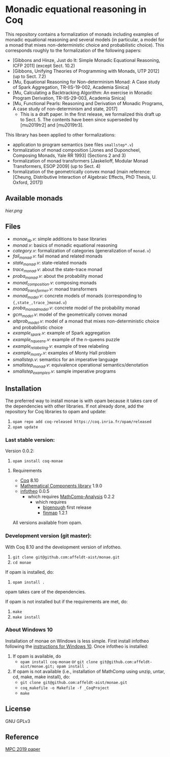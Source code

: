 * Monadic equational reasoning in Coq

This repository contains a formalization of monads including examples
of monadic equational reasoning and several models (in particular, a
model for a monad that mixes non-deterministic choice and
probabilistic choice). This corresponds roughly to the formalization
of the following papers:
- [Gibbons and Hinze, Just do It: Simple Monadic Equational Reasoning, ICFP 2011] (except Sect. 10.2)
- [Gibbons, Unifying Theories of Programming with Monads, UTP 2012] (up to Sect. 7.2)
- [Mu, Equational Reasoning for Non-determinism Monad: A Case study of Spark Aggregation, TR-IIS-19-002, Academia Sinica]
- [Mu, Calculating a Backtracking Algorithm: An exercise in Monadic Program Derivation, TR-IIS-29-003, Academia Sinica]
- [Mu, Functional Pearls: Reasoning and Derivation of Monadic Programs, A case study of non-determinism and state, 2017]
  + This is a draft paper. In the first release, we formalized this draft up to Sect. 5.
    The contents have been since superseded by [mu2019tr2] and [mu2019tr3].

This library has been applied to other formalizations:
- application to program semantics (see files ~smallstep*.v~)
- formalization of monad composition [Jones and Duponcheel, Composing Monads, Yale RR 1993] (Sections 2 and 3)
- formalization of monad transformers [Jaskelioff, Modular Monad Transformers, ESOP 2009] (up to Sect. 4)
- formalization of the geometrically convex monad (main reference:
  [Cheung, Distributive Interaction of Algebraic Effects, PhD Thesis, U. Oxford, 2017])

** Available monads
    [[hier.png]]

** Files

- [[monae_lib.v][monae_lib.v]]: simple additions to base libraries
- [[monad.v][monad.v]]: basics of monadic equational reasoning
- [[category.v][category.v]]: formalization of categories (generalization of ~monad.v~)
- [[fail_monad.v][fail_monad.v]]: fail monad and related monads
- [[state_monad.v][state_monad.v]]: state-related monads
- [[trace_monad.v][trace_monad.v]]: about the state-trace monad
- [[proba_monad.v][proba_monad.v]]: about the probability monad
- [[monad_composition.v][monad_composition.v]]: composing monads
- [[monad_transformer.v][monad_transformer.v]]: monad transformers
- [[monad_model.v][monad_model.v]]: concrete models of monads (corresponding to ~{,state_,trace_}monad.v~)
- [[proba_monad_model.v][proba_monad_model.v]]: concrete model of the probability monad
- [[gcm_model.v][gcm_model.v]]: model of the geometrically convex monad
- [[altprob_model.v][altprob_model.v]]: model of a monad that mixes non-deterministic choice and probabilistic choice
- [[example_spark.v][example_spark.v]]: example of Spark aggregation
- [[example_nqueens.v][example_nqueens.v]]: example of the n-queens puzzle
- [[example_relabeling.v][example_relabeling.v]]: example of tree relabeling
- [[example_monty.v][example_monty.v]]: examples of Monty Hall problem
- [[smallstep.v][smallstep.v]]: semantics for an imperative language
- [[smallstep_monad.v][smallstep_monad.v]]: equivalence operational semantics/denotation
- [[smallstep_examples.v][smallstep_examples.v]]: sample imperative programs

** Installation

   The preferred way to install monae is with opam because it takes
   care of the dependencies with other libraries. If not already done,
   add the repository for Coq libraries to opam and update:

1. ~opam repo add coq-released https://coq.inria.fr/opam/released~
2. ~opam update~

*** Last stable version:

Version 0.0.2:
3. ~opam install coq-monae~

**** Requirements

- [[https://coq.inria.fr][Coq]] 8.10
- [[https://github.com/math-comp/math-comp][Mathematical Components library]] 1.9.0
- [[https://github.com/affeldt-aist/infotheo][infotheo]] 0.0.5
  + which requires [[https://github.com/math-comp/analysis][MathComp-Analysis]] 0.2.2
    * which requires
      - [[https://github.com/math-comp/bigenough/][bigenough]] first release
      - [[https://github.com/math-comp/finmap][finmap]] 1.2.1

All versions available from opam.

*** Development version (git master):

With Coq 8.10 and the development version of infotheo.

3. ~git clone git@github.com:affeldt-aist/monae.git~
4. ~cd monae~

If opam is installed, do:

5. ~opam install .~

opam takes care of the dependencies.

If opam is not installed but if the requirements are met, do:

1. ~make~
2. ~make install~

*** About Windows 10

Installation of monae on Windows is less simple.
First install infotheo following the [[https://github.com/affeldt-aist/infotheo][instructions for Windows 10]].
Once infotheo is installed:
1. If opam is available, do
   + ~opam install coq-monae~ or ~git clone git@github.com:affeldt-aist/monae.git; opam install .~
2. If opam is not available (i.e., installation of MathComp using unzip, untar, cd, make, make install),
   do:
   + ~git clone git@github.com:affeldt-aist/monae.git~
   + ~coq_makefile -o Makefile -f _CoqProject~
   + ~make~

** License

GNU GPLv3

** Reference
   [[https://staff.aist.go.jp/reynald.affeldt/bib/bib_en.html#affeldt2019mpc][MPC 2019 paper]]

